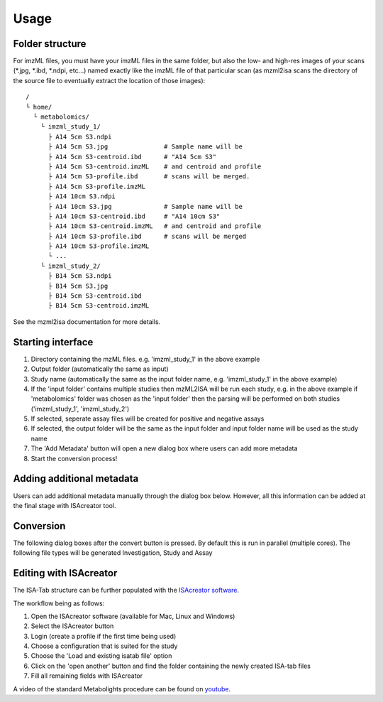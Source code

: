 Usage
=====

Folder structure
----------------

For imzML files, you must have your imzML files in the same folder, but also
the low- and high-res images of your scans (*.jpg, *.ibd, *.ndpi, etc...)
named exactly like the imzML file of that particular scan (as mzml2isa scans
the directory of the source file to eventually extract the location of
those images)::

   /
   └ home/
     └ metabolomics/
       └ imzml_study_1/
         ├ A14 5cm S3.ndpi
         ├ A14 5cm S3.jpg               # Sample name will be
         ├ A14 5cm S3-centroid.ibd      # "A14 5cm S3"
         ├ A14 5cm S3-centroid.imzML    # and centroid and profile
         ├ A14 5cm S3-profile.ibd       # scans will be merged.
         ├ A14 5cm S3-profile.imzML
         ├ A14 10cm S3.ndpi
         ├ A14 10cm S3.jpg              # Sample name will be
         ├ A14 10cm S3-centroid.ibd     # "A14 10cm S3"
         ├ A14 10cm S3-centroid.imzML   # and centroid and profile
         ├ A14 10cm S3-profile.ibd      # scans will be merged
         ├ A14 10cm S3-profile.imzML
         └ ...
       └ imzml_study_2/
         ├ B14 5cm S3.ndpi
         ├ B14 5cm S3.jpg               
         ├ B14 5cm S3-centroid.ibd     
         ├ B14 5cm S3-centroid.imzML    

See the mzml2isa documentation for more details. 

Starting interface 
----------------

.. image:: imzml2isa_qt_1.png

1.  Directory containing the mzML files. e.g. 'imzml_study_1' in the above example
2.  Output folder (automatically the same as input)
3.  Study name (automatically the same as the input folder name, e.g. 'imzml_study_1' in the above example)
4.  If the 'input folder' contains multiple studies then mzML2ISA will be run each study, e.g. in the above example if 'metabolomics' folder was chosen as the 'input folder' then the parsing will be performed on both studies ('imzml_study_1', 'imzml_study_2')
5.  If selected, seperate assay files will be created for positive and negative assays
6.  If selected, the output folder will be the same as the input folder and input folder name will be used as the study name
7.  The 'Add Metadata' button will open a new dialog box where users can add more metadata
8.  Start the conversion process!


Adding additional metadata
----------------
Users can add additional metadata manually through the dialog box below. However, all this information can be added at the final stage with ISAcreator tool.

.. image:: imzml2isa_qt_2.png

Conversion
----------------
The following dialog boxes after the convert button is pressed. By default this is run in parallel (multiple cores). The following file types will be generated Investigation, Study and Assay

.. image:: ../mzml2isa-qt/mzml2isa_qt_3.png

Editing with ISAcreator
----------------
.. image:: ../mzml2isa-qt/isa_creator_workflow.png

The ISA-Tab structure can be further populated with the `ISAcreator software  <http://isa-tools.org/software-suite/>`__.

The workflow being as follows:

1.  Open the ISAcreator software (available for Mac, Linux and Windows)
2.  Select the ISAcreator button
3.  Login (create a profile if the first time being used)
4.  Choose a configuration that is suited for the study
5.  Choose the 'Load and existing isatab file' option
6.  Click on the 'open another' button and find the folder containing the newly created ISA-tab files
7.  Fill all remaining fields with ISAcreator

A video of the standard Metabolights procedure can be found on  `youtube  <https://www.youtube.com/watch?v=LJFf4O6QPl8/>`__.



